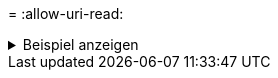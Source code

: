 = 
:allow-uri-read: 


.Beispiel anzeigen
[%collapsible]
====
[listing]
----
C:\netapp\xcp>xcp sync -ads \\<source_IP_address>\source_share\src \\<dest_IP_address>\dest_share

13	scanned,	1	copied,	12	compared,	0	skipped,	0	removed,	0	errors,	5s, 1 ads copied
13	scanned,	1	copied,	12	compared,	0	skipped,	0	removed,	0	errors,	10s, 1 ads copied
13	scanned,	1	copied,	12	compared,	0	skipped,	0	removed,	0	errors,	15s, 1 ads copied
13	scanned,	1	copied,	12	compared,	0	skipped,	0	removed,	0	errors,	20s, 1 ads copied
13	scanned,	1	copied,	12	compared,	0	skipped,	0	removed,	0	errors,	25s, 1 ads copied
13	scanned,	1	copied,	12	compared,	0	skipped,	0	removed,	0	errors,	30s, 1 ads copied
13	scanned,	1	copied,	12	compared,	0	skipped,	0	removed,	0	errors,	1m0s, 1 ads copied
13	scanned,	1	copied,	12	compared,	0	skipped,	0	removed,	0	errors,	2m50s, 1 ads copied
13	scanned,	1	copied,	12	compared,	0	skipped,	0	removed,	0	errors,	2m55s, 1 ads copied
13	scanned,	1	copied,	12	compared,	0	skipped,	0	removed,	0	errors,	3m0s, 1 ads copied
13	scanned,	1	copied,	12	compared,	0	skipped,	0	removed,	0	errors,	3m55s, 1 ads copied
13	scanned,	1	copied,	12	compared,	0	skipped,	0	removed,	0	errors,	4m0s, 1 ads copied
13	scanned,	1	copied,	12	compared,	0	skipped,	0	removed,	0	errors,	4m55s, 1 ads copied
13	scanned,	1	copied,	12	compared,	0	skipped,	0	removed,	0	errors,	5m0s, 1 ads copied
13	scanned,	1	copied,	12	compared,	0	skipped,	0	removed,	0	errors,	5m5s, 1 ads copied
13	scanned,	1	copied,	12	compared,	0	skipped,	0	removed,	0	errors,	5m10s, 1 ads copied
13	scanned,	1	copied,	12	compared,	0	skipped,	0	removed,	0	errors,	5m55s, 1 ads copied
13	scanned,	1	copied,	12	compared,	0	skipped,	0	removed,	0	errors,	6m0s, 1 ads copied
13	scanned,	1	copied,	12	compared,	0	skipped,	0	removed,	0	errors,	6m5s, 1 ads copied
xcp sync -ads \\<source_IP_address>\source_share\src \\<dest_IP_addess>\dest_share
13 scanned, 1 copied, 13 compared, 0 skipped, 0 removed, 0 errors, 1 ads copied
Total Time : 6m9s
STATUS : PASSED
----
====